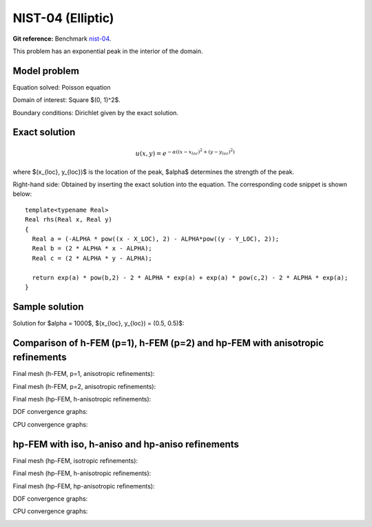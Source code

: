 NIST-04 (Elliptic)
------------------

**Git reference:** Benchmark `nist-04 <http://git.hpfem.org/hermes.git/tree/HEAD:/hermes2d/benchmarks/nist-04>`_.

This problem has an exponential peak in the interior of the domain. 

Model problem
~~~~~~~~~~~~~

Equation solved: Poisson equation 

.. math::
    :label: Poisson

       -\Delta u = f.

Domain of interest: Square $(0, 1)^2$.

Boundary conditions: Dirichlet given by the exact solution.

Exact solution
~~~~~~~~~~~~~~

.. math::

    u(x,y) = e^{-\alpha ((x - x_{loc})^{2} + (y - y_{loc})^{2})}

where $(x_{loc}, y_{loc})$ is the location of the peak, 
$\alpha$ determines the strength of the peak. 

Right-hand side: Obtained by inserting the exact solution into the equation.
The corresponding code snippet is shown below::

    template<typename Real>
    Real rhs(Real x, Real y)
    {
      Real a = (-ALPHA * pow((x - X_LOC), 2) - ALPHA*pow((y - Y_LOC), 2));
      Real b = (2 * ALPHA * x - ALPHA);
      Real c = (2 * ALPHA * y - ALPHA);

      return exp(a) * pow(b,2) - 2 * ALPHA * exp(a) + exp(a) * pow(c,2) - 2 * ALPHA * exp(a);
    }

Sample solution
~~~~~~~~~~~~~~~

Solution for $\alpha = 1000$, $(x_{loc}, y_{loc}) = (0.5, 0.5)$:

.. image:: nist-04/solution.png
   :align: center
   :width: 600
   :height: 400
   :alt: Solution.

Comparison of h-FEM (p=1), h-FEM (p=2) and hp-FEM with anisotropic refinements
~~~~~~~~~~~~~~~~~~~~~~~~~~~~~~~~~~~~~~~~~~~~~~~~~~~~~~~~~~~~~~~~~~~~~~~~~~~~~~

Final mesh (h-FEM, p=1, anisotropic refinements):

.. image:: nist-04/mesh_h1_aniso.png
   :align: center
   :width: 450
   :alt: Final mesh.

Final mesh (h-FEM, p=2, anisotropic refinements):

.. image:: nist-04/mesh_h2_aniso.png
   :align: center
   :width: 450
   :alt: Final mesh.

Final mesh (hp-FEM, h-anisotropic refinements):

.. image:: nist-04/mesh_hp_anisoh.png
   :align: center
   :width: 450
   :alt: Final mesh.

DOF convergence graphs:

.. image:: nist-04/conv_dof_aniso.png
   :align: center
   :width: 600
   :height: 400
   :alt: DOF convergence graph.

CPU convergence graphs:

.. image:: nist-04/conv_cpu_aniso.png
   :align: center
   :width: 600
   :height: 400
   :alt: CPU convergence graph.

hp-FEM with iso, h-aniso and hp-aniso refinements
~~~~~~~~~~~~~~~~~~~~~~~~~~~~~~~~~~~~~~~~~~~~~~~~~

Final mesh (hp-FEM, isotropic refinements):

.. image:: nist-04/mesh_hp_iso.png
   :align: center
   :width: 450
   :alt: Final mesh.

Final mesh (hp-FEM, h-anisotropic refinements):

.. image:: nist-04/mesh_hp_anisoh.png
   :align: center
   :width: 450
   :alt: Final mesh.

Final mesh (hp-FEM, hp-anisotropic refinements):

.. image:: nist-04/mesh_hp_aniso.png
   :align: center
   :width: 450
   :alt: Final mesh.

DOF convergence graphs:

.. image:: nist-04/conv_dof_hp.png
   :align: center
   :width: 600
   :height: 400
   :alt: DOF convergence graph.

CPU convergence graphs:

.. image:: nist-04/conv_cpu_hp.png
   :align: center
   :width: 600
   :height: 400
   :alt: CPU convergence graph.


